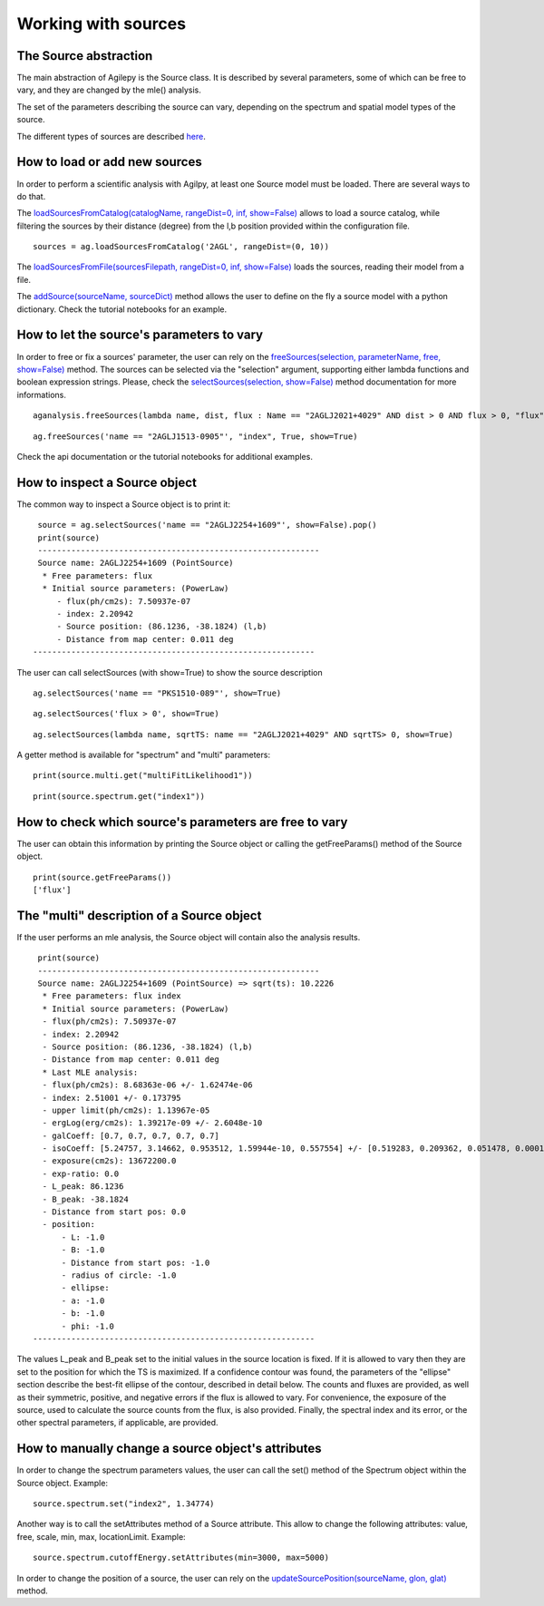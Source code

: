 ********************
Working with sources
********************

The Source abstraction
**********************
The main abstraction of Agilepy is the Source class. It is described by several parameters, some of which can be free to vary, and they are 
changed by the mle() analysis.

The set of the parameters describing the source can vary, depending on the spectrum and spatial model types of the source. 

The different types of sources are described `here <../manual/source_file.html#source-library-format-xml-document>`_.


How to load or add new sources
******************************
In order to perform a scientific analysis with Agilpy, at least one Source model must be loaded. There are several ways to do that.

The `loadSourcesFromCatalog(catalogName, rangeDist=0, inf, show=False) <../api/analysis_api.html#api-AGAnalysis-AGAnalysis-loadSourcesFromCatalog>`_ 
allows to load a source catalog, while filtering the sources by their distance (degree) from the l,b position provided within the configuration file.

::

    sources = ag.loadSourcesFromCatalog('2AGL', rangeDist=(0, 10))


The `loadSourcesFromFile(sourcesFilepath, rangeDist=0, inf, show=False) <../api/analysis_api.html#api-AGAnalysis-AGAnalysis-loadSourcesFromFile>`_
loads the sources, reading their model from a file. 

The `addSource(sourceName, sourceDict) <../api/analysis_api.html#api-AGAnalysis-AGAnalysis-addSource>`_ method allows the user to define on the fly a 
source model with a python dictionary. Check the tutorial notebooks for an example. 



How to let the source's parameters to vary
******************************************
In order to free or fix a sources' parameter, the user can rely on the `freeSources(selection, parameterName, free, show=False) <../api/analysis_api.html#api-AGAnalysis-AGAnalysis-freeSources>`_
method. The sources can be selected via the "selection" argument, supporting either lambda functions and boolean expression strings. Please, check
the `selectSources(selection, show=False) <../api/analysis_api.html#api-AGAnalysis-AGAnalysis-selectSources>`_ method documentation for more informations.

::
    
    aganalysis.freeSources(lambda name, dist, flux : Name == "2AGLJ2021+4029" AND dist > 0 AND flux > 0, "flux", True)

::

    ag.freeSources('name == "2AGLJ1513-0905"', "index", True, show=True)

Check the api documentation or the tutorial notebooks for additional examples. 


How to inspect a Source object
******************************
The common way to inspect a Source object is to print it:

::
    
    source = ag.selectSources('name == "2AGLJ2254+1609"', show=False).pop()
    print(source)
    -----------------------------------------------------------
    Source name: 2AGLJ2254+1609 (PointSource)
     * Free parameters: flux
     * Initial source parameters: (PowerLaw)
        - flux(ph/cm2s): 7.50937e-07
        - index: 2.20942
        - Source position: (86.1236, -38.1824) (l,b)
        - Distance from map center: 0.011 deg
   -----------------------------------------------------------


The user can call selectSources (with show=True) to show the source description 

::

    ag.selectSources('name == "PKS1510-089"', show=True)

::

    ag.selectSources('flux > 0', show=True)

::

    ag.selectSources(lambda name, sqrtTS: name == "2AGLJ2021+4029" AND sqrtTS> 0, show=True)

A getter method is available for "spectrum" and "multi" parameters:

::
    
    print(source.multi.get("multiFitLikelihood1"))

::
    
    print(source.spectrum.get("index1"))



How to check which source's parameters are free to vary
*******************************************************
The user can obtain this information by printing the Source object or calling the getFreeParams() method of the Source object.

::
    
    print(source.getFreeParams())
    ['flux']



The "multi" description of a Source object
******************************************
If the user performs an mle analysis, the Source object will contain also the analysis results. 

::

    print(source)
    -----------------------------------------------------------
    Source name: 2AGLJ2254+1609 (PointSource) => sqrt(ts): 10.2226
     * Free parameters: flux index
     * Initial source parameters: (PowerLaw)
     - flux(ph/cm2s): 7.50937e-07
     - index: 2.20942
     - Source position: (86.1236, -38.1824) (l,b)
     - Distance from map center: 0.011 deg
     * Last MLE analysis:
     - flux(ph/cm2s): 8.68363e-06 +/- 1.62474e-06
     - index: 2.51001 +/- 0.173795
     - upper limit(ph/cm2s): 1.13967e-05
     - ergLog(erg/cm2s): 1.39217e-09 +/- 2.6048e-10
     - galCoeff: [0.7, 0.7, 0.7, 0.7, 0.7]
     - isoCoeff: [5.24757, 3.14662, 0.953512, 1.59944e-10, 0.557554] +/- [0.519283, 0.209362, 0.051478, 0.000108147, 0.000720814]
     - exposure(cm2s): 13672200.0
     - exp-ratio: 0.0
     - L_peak: 86.1236
     - B_peak: -38.1824
     - Distance from start pos: 0.0
     - position:
         - L: -1.0
         - B: -1.0
         - Distance from start pos: -1.0
         - radius of circle: -1.0
         - ellipse:
         - a: -1.0
         - b: -1.0
         - phi: -1.0
   -----------------------------------------------------------

The values L_peak and B_peak set to the initial values in the source location is fixed. If it is allowed to vary then they are set to the position for which the TS is maximized. If a confidence contour was found, the parameters of the "ellipse" section describe the best-fit ellipse of the contour, described in detail below. The counts and fluxes are provided, as well as their symmetric, positive, and negative errors if the flux is allowed to vary. For convenience, the exposure of the source, used to calculate the source counts from the flux, is also provided. Finally, the spectral index and its error, or the other spectral parameters, if applicable, are provided.


How to manually change a source object's attributes
***************************************************
In order to change the spectrum parameters values, the user can call the set() method of the Spectrum object within the Source object. Example: 

:: 

    source.spectrum.set("index2", 1.34774)

Another way is to call the setAttributes method of a Source attribute. This allow to change the following attributes: value, free, scale, min, max, locationLimit. Example:

:: 

    source.spectrum.cutoffEnergy.setAttributes(min=3000, max=5000)


In order to change the position of a source, the user can rely on the `updateSourcePosition(sourceName, glon, glat) <../api/analysis_api.html#api-AGAnalysis-AGAnalysis-updateSourcePosition>`_ 
method.





